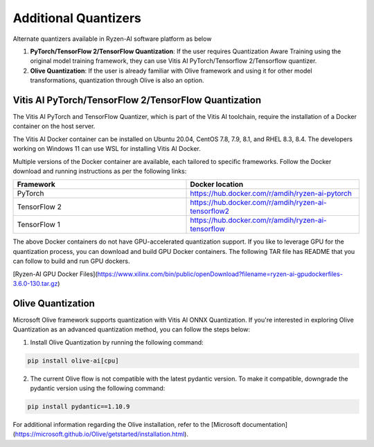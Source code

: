 
#####################
Additional Quantizers 
#####################


Alternate quantizers available in Ryzen-AI software platform as below

1. **PyTorch/TensorFlow 2/TensorFlow Quantization**: If the user requires Quantization Aware Training using the original model training framework, they can use Vitis AI PyTorch/Tensorflow 2/Tensorflow quantizer.
2. **Olive Quantization**: If the user is already familiar with Olive framework and using it for other model transformations, quantization through Olive is also an option. 


.. _install-pt-tf:


Vitis AI PyTorch/TensorFlow 2/TensorFlow Quantization
~~~~~~~~~~~~~~~~~~~~~~~~~~~~~~~~~~~~~~~~~~~~~~~~~~~~~

The Vitis AI PyTorch and TensorFlow Quantizer, which is part of the Vitis AI toolchain, require the installation of a Docker container on the host server.

The Vitis AI Docker container can be installed on Ubuntu 20.04, CentOS 7.8, 7.9, 8.1, and RHEL 8.3, 8.4. The developers working on Windows 11 can use WSL for installing Vitis AI Docker.

Multiple versions of the Docker container are available, each tailored to specific frameworks. Follow the Docker download and running instructions as per the following links:

.. list-table:: 
   :widths: 25 25 
   :header-rows: 1

   * - Framework
     - Docker location
   * - PyTorch
     - https://hub.docker.com/r/amdih/ryzen-ai-pytorch
   * - TensorFlow 2
     - https://hub.docker.com/r/amdih/ryzen-ai-tensorflow2
   * - TensorFlow 1
     - https://hub.docker.com/r/amdih/ryzen-ai-tensorflow 


The above Docker containers do not have GPU-accelerated quantization support. If you like to leverage GPU for the quantization process, you can download and build GPU Docker containers. The following TAR file has README that you can follow to build and run GPU dockers.  


[Ryzen-AI GPU Docker Files](https://www.xilinx.com/bin/public/openDownload?filename=ryzen-ai-gpudockerfiles-3.6.0-130.tar.gz)

.. _install-olive:

Olive Quantization
~~~~~~~~~~~~~~~~~~


Microsoft Olive framework supports quantization with Vitis AI ONNX Quantization. If you're interested in exploring Olive Quantization as an advanced quantization method, you can follow the steps below:

1. Install Olive Quantization by running the following command:

.. code-block::

    pip install olive-ai[cpu]


2. The current Olive flow is not compatible with the latest pydantic version. To make it compatible, downgrade the pydantic version using the following command:


.. code-block::

    pip install pydantic==1.10.9


For additional information regarding the Olive installation, refer to the [Microsoft documentation](https://microsoft.github.io/Olive/getstarted/installation.html).
